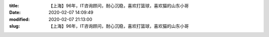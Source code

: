 
:title: 【上海】96年，IT咨询顾问，耐心沉稳，喜欢打篮球，喜欢猫的山东小哥
:date: 2020-02-07 14:09:49
:modified: 2020-02-07 21:13:00
:slug: 【上海】96年，IT咨询顾问，耐心沉稳，喜欢打篮球，喜欢猫的山东小哥


.. raw:: html
    :file: html/【上海】96年，IT咨询顾问，耐心沉稳，喜欢打篮球，喜欢猫的山东小哥.html
